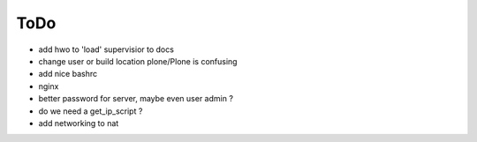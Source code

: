 ====
ToDo
====

- add hwo to 'load' supervisior to docs
- change user or build location plone/Plone is confusing
- add nice bashrc
- nginx
- better password for server, maybe even user admin ?
- do we need a get_ip_script ?
- add networking to nat
